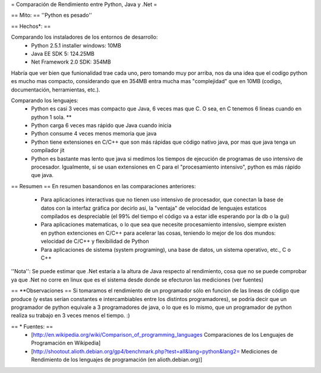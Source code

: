 = Comparación de Rendimiento entre Python, Java y .Net =

== Mito: ==
''Python es pesado''

== Hechos*: ==

Comparando los instaladores de los entornos de desarrollo:
 * Python 2.5.1 installer windows: 10MB  
 * Java EE SDK 5: 124.25MB
 * Net Framework 2.0 SDK: 354MB 
 
Habría que ver bien que funionalidad trae cada uno, pero tomando muy por arriba, nos da una idea que el codigo python es mucho mas compacto, considerando que en 354MB entra mucha mas "complejidad" que en 10MB (codigo, documentación, herramientas, etc.).

Comparando los lenguajes:
 * Python es casi 3 veces mas compacto que Java, 6 veces mas que C. O sea, en C tenemos 6 lineas cuando en python 1 sola. ** 
 * Python carga 6 veces mas rápido que Java cuando inicia
 * Python consume 4 veces menos memoria que java 
 * Python tiene extensiones en C/C++ que son más rápidas que código nativo java, por mas que java tenga un compilador jit 
 * Python es bastante mas lento que java si medimos los tiempos de ejecución de programas de uso intensivo de procesador. Igualmente, si se usan extensiones en  C para el "procesamiento intensivo", python es más rápido que java. 

== Resumen ==
En resumen basandonos en las comparaciones anteriores:
 * Para aplicaciones interactivas que no tienen uso intensivo de procesador, que conectan la base de datos con la interfaz gráfica por decirlo asi, la "ventaja" de velocidad de lenguajes estaticos compilados es despreciable (el 99% del tiempo el código va a estar idle esperando por la db o la gui)
 * Para aplicaciones matematicas, o lo que sea que necesite procesamiento intensivo, siempre existen en python extenciones en C/C++ para acelerar las cosas, teniendo lo mejor de los dos mundos: velocidad de C/C++ y flexibilidad de Python
 * Para aplicaciones de sistema (system programing), una base de datos, un sistema operativo, etc., C o C++

''Nota'': Se puede estimar que .Net estaría a la altura de Java respecto al rendimiento, cosa que no se puede comprobar ya que .Net no corre en linux que es el sistema desde donde se efecturon las mediciones (ver fuentes)

== **Observaciones ==
Si tomaramos el rendimiento de un programador sólo en funcion de las lineas de código que produce (y estas serían constantes e intercambiables entre los distintos programadores), se podría decir que un programador de python equivale a 3 programadores de java, o lo que es lo mismo, que un programador de python realiza su trabajo en 3 veces menos el tiempo. :)

== * Fuentes: ==
 * [http://en.wikipedia.org/wiki/Comparison_of_programming_languages Comparaciones de los Lenguajes de Programación en Wikipedia]
 * [http://shootout.alioth.debian.org/gp4/benchmark.php?test=all&lang=python&lang2= Mediciones de Rendimiento de los lenguajes de programación (en alioth.debian.org)]
